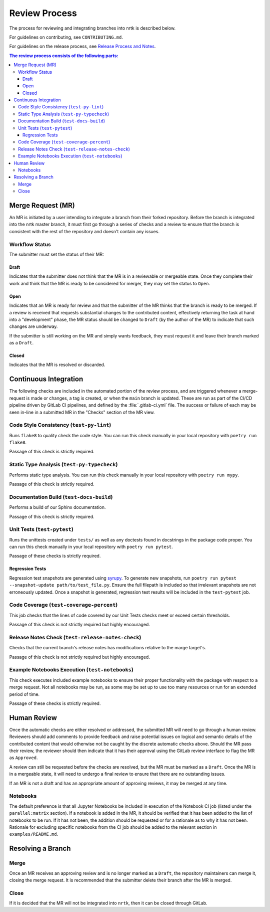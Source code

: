 Review Process
**************

The process for reviewing and integrating branches into nrtk is described
below.

For guidelines on contributing, see ``CONTRIBUTING.md``.

For guidelines on the release process, see `Release Process and
Notes`_.

.. _`Release Process and Notes`: release_process.html

.. contents:: The review process consists of the following parts:
   :local:

Merge Request (MR)
==================
An MR is initiated by a user intending to integrate a branch from their forked
repository.
Before the branch is integrated into the nrtk master branch, it must
first go through a series of checks and a review to ensure that the branch is
consistent with the rest of the repository and doesn't contain any issues.

Workflow Status
---------------
The submitter must set the status of their MR:

Draft
^^^^^
Indicates that the submitter does not think that the MR is in a reviewable or
mergeable state.
Once they complete their work and think that the MR is ready to be considered
for merger, they may set the status to ``Open``.

Open
^^^^
Indicates that an MR is ready for review and that the submitter of the MR thinks
that the branch is ready to be merged.
If a review is received that requests substantial changes to the contributed
content, effectively returning the task at hand into a "development" phase, the
MR status should be changed to ``Draft`` (by the author of the MR) to indicate
that such changes are underway.

If the submitter is still working on the MR and simply wants feedback, they
must request it and leave their branch marked as a ``Draft``.

Closed
^^^^^^
Indicates that the MR is resolved or discarded.


Continuous Integration
======================
The following checks are included in the automated portion of the review
process, and are triggered whenever a merge-request is made or changes, a tag is
created, or when the ``main`` branch is updated.
These are run as part of the CI/CD pipeline driven by GitLab CI pipelines, and
defined by the :file:`.gitlab-ci.yml` file.
The success or failure of each may be seen in-line in a submitted MR in the
"Checks" section of the MR view.

Code Style Consistency (``test-py-lint``)
-----------------------------------------
Runs ``flake8`` to quality check the code style.
You can run this check manually in your local repository with
``poetry run flake8``.

Passage of this check is strictly required.

Static Type Analysis (``test-py-typecheck``)
--------------------------------------------
Performs static type analysis.
You can run this check manually in your local repository with ``poetry run
mypy``.

Passage of this check is strictly required.

Documentation Build (``test-docs-build``)
-----------------------------------------
Performs a build of our Sphinx documentation.

Passage of this check is strictly required.

Unit Tests (``test-pytest``)
----------------------------
Runs the unittests created under ``tests/`` as well as any doctests found in
docstrings in the package code proper.
You can run this check manually  in your local repository with ``poetry run
pytest``.

Passage of these checks is strictly required.

Regression Tests
^^^^^^^^^^^^^^^^
Regression test snapshots are generated using 
`syrupy <https://github.com/syrupy-project/syrupy>`_. To generate new snapshots,
run ``poetry run pytest --snapshot-update path/to/test_file.py``. Ensure the full
filepath is included so that irrelevant snapshots are not erroneously updated.
Once a snapshot is generated, regression test results will be included in the
``test-pytest`` job.

Code Coverage (``test-coverage-percent``)
-----------------------------------------
This job checks that the lines of code covered by our Unit Tests checks meet or
exceed certain thresholds.

Passage of this check is not strictly required but highly encouraged.

Release Notes Check (``test-release-notes-check``)
--------------------------------------------------
Checks that the current branch's release notes has modifications relative to
the marge target's.

Passage of this check is not strictly required but highly encouraged.

Example Notebooks Execution (``test-notebooks``)
------------------------------------------------
This check executes included example notebooks to ensure their proper
functionality with the package with respect to a merge request.
Not all notebooks may be run, as some may be set up to use too many resources
or run for an extended period of time.

Passage of these checks is strictly required.


Human Review
============
Once the automatic checks are either resolved or addressed, the submitted MR
will need to go through a human review.
Reviewers should add comments to provide feedback and raise potential issues on
logical and semantic details of the contributed content that would otherwise
not be caught by the discrete automatic checks above.
Should the MR pass their review, the reviewer should then indicate that it has
their approval using the GitLab review interface to flag the MR as ``Approved``.

A review can still be requested before the checks are resolved, but the MR must
be marked as a ``Draft``.
Once the MR is in a mergeable state, it will need to undergo a final review to
ensure that there are no outstanding issues.

If an MR is not a draft and has an appropriate amount of approving reviews, it
may be merged at any time.

Notebooks
---------
The default preference is that all Jupyter Notebooks be included in execution
of the Notebook CI job (listed under the ``parallel:matrix`` section).
If a notebook is added in the MR, it should be verified that it has been added
to the list of notebooks to be run.
If it has not been, the addition should be requested or for a rationale as to
why it has not been.
Rationale for excluding specific notebooks from the CI job should be added to
the relevant section in ``examples/README.md``.

Resolving a Branch
==================

Merge
-----
Once an MR receives an approving review and is no longer marked as a ``Draft``,
the repository maintainers can merge it, closing the merge request.
It is recommended that the submitter delete their branch after the MR is
merged.

Close
-----
If it is decided that the MR will not be integrated into ``nrtk``, then
it can be closed through GitLab.
